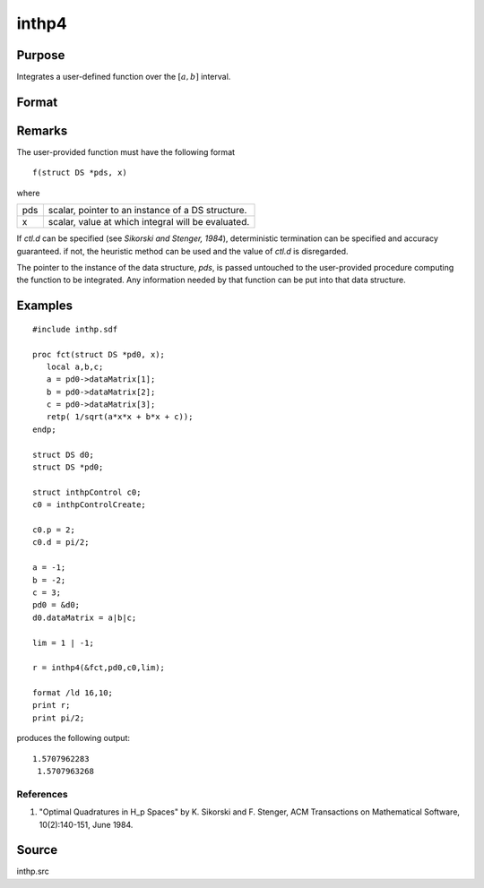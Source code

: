 
inthp4
==============================================

Purpose
----------------

Integrates a user-defined function over the :math:`[a, b]` interval.

Format
----------------
.. function:: inthp4(&f, pds, ctl, c)

    :param &f: pointer to the procedure containing the function to be integrated.
    :type &f: scalar

    :param pds: pointer to instance of a :class:`DS` structure. The members of the :class:`DS` are:

        .. csv-table::
            :widths: auto
    
            "pds->dataMatrix", "NxK matrix."
            "pds->dataArray", "NxKxL... array."
            "pds->vnames", "string array."
            "pds->dsname", "string."
            "pds->type", "scalar."

        The contents, if any, are set by the user and are passed by :func:`inthp1` to the user-provided function without modification.

    :type pds: scalar

    :param ctl: instance of an :class:`inthpControl` structure with members

        .. list-table::
            :widths: auto
    
            * - ctl.maxEvaluations
              - scalar, maximum number of function evaluations, default = 1e5;
            * - ctl.p
              - scalar, termination parameter

                :0: heuristic termination, default.
                :1: deterministic termination with infinity norm.
                :2,...: deterministic termination with p-th norm.

            * - ctl.d
              - scalar termination parameter

                :1: if heuristic termination
                :0 < ctl.d < π/2: if deterministic termination

            * - ctl.eps
              - scalar, relative error bound. Default = 1e-6.

        A default *ctl* can be generated by calling :func:`inthpControlCreate`.

    :type ctl: struct

    :param c: upper and lower limits of integration, the ﬁrst row contains upper limits and the second row the lower.
    :type c: 2×N vector

    :returns: y (*Nx1 vector*), the estimated integrals of :math:`f(x)` evaluated over the interval :math:`[a, b]`.

Remarks
-------

The user-provided function must have the following format

::

    f(struct DS *pds, x)

where

+-----------------+-----------------------------------------------------+
| pds             | scalar, pointer to an instance of a DS structure.   |
+-----------------+-----------------------------------------------------+
| x               | scalar, value at which integral will be evaluated.  |
+-----------------+-----------------------------------------------------+

If *ctl.d* can be specified (see *Sikorski and Stenger, 1984*),
deterministic termination can be specified and accuracy guaranteed. if
not, the heuristic method can be used and the value of *ctl.d* is
disregarded.

The pointer to the instance of the data structure, *pds*, is passed
untouched to the user-provided procedure computing the function to be
integrated. Any information needed by that function can be put into that
data structure.

Examples
----------------

::

    #include inthp.sdf
     
    proc fct(struct DS *pd0, x);
       local a,b,c;
       a = pd0->dataMatrix[1];
       b = pd0->dataMatrix[2];
       c = pd0->dataMatrix[3];
       retp( 1/sqrt(a*x*x + b*x + c));
    endp;
     
    struct DS d0;
    struct DS *pd0;
     
    struct inthpControl c0;
    c0 = inthpControlCreate;
     
    c0.p = 2;
    c0.d = pi/2;
     
    a = -1;
    b = -2;
    c = 3;
    pd0 = &d0;
    d0.dataMatrix = a|b|c;
     
    lim = 1 | -1;
     
    r = inthp4(&fct,pd0,c0,lim);
     
    format /ld 16,10;
    print r;
    print pi/2;

produces the following output:

::

    1.5707962283
     1.5707963268

References
++++++++++

#. "Optimal Quadratures in H_p Spaces" by K. Sikorski and F. Stenger,
   ACM Transactions on Mathematical Software, 10(2):140-151, June 1984.

Source
------

inthp.src

.. seealso:: Functions :func:`inthpControlCreate`, :func:`inthp1`, :func:`inthp2`, :func:`inthp3`

